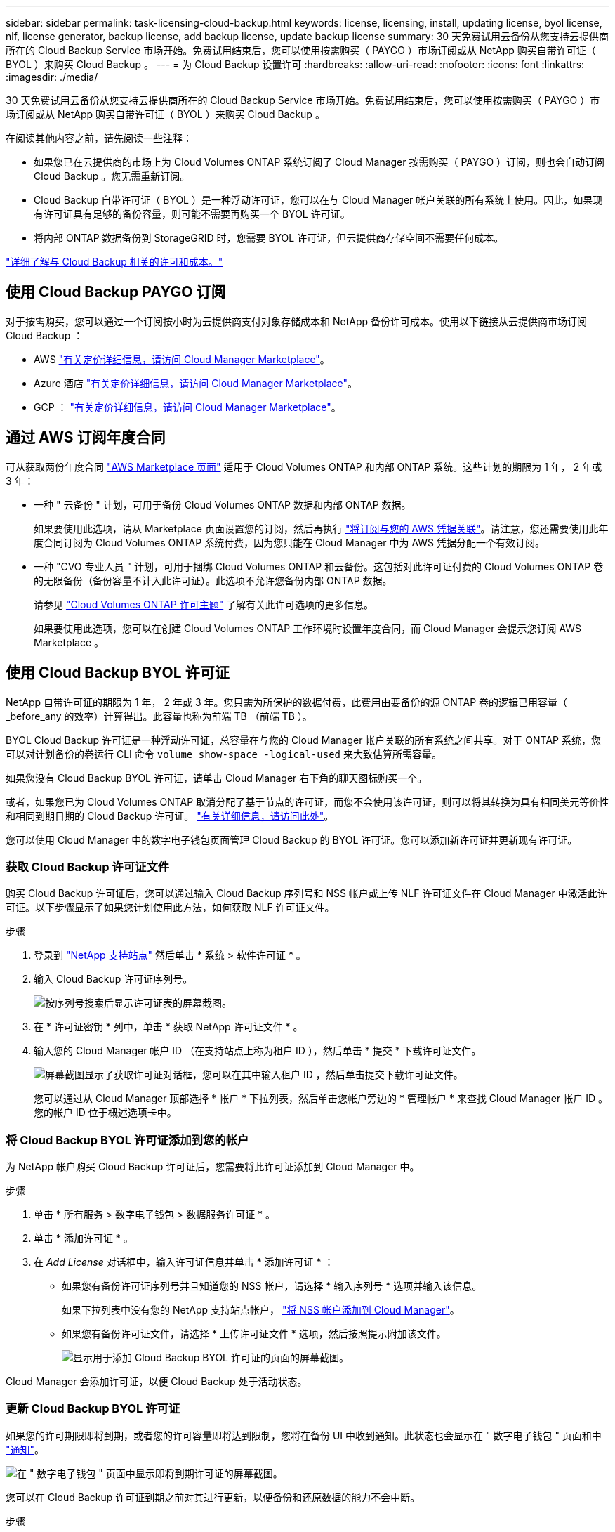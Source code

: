 ---
sidebar: sidebar 
permalink: task-licensing-cloud-backup.html 
keywords: license, licensing, install, updating license, byol license, nlf, license generator, backup license, add backup license, update backup license 
summary: 30 天免费试用云备份从您支持云提供商所在的 Cloud Backup Service 市场开始。免费试用结束后，您可以使用按需购买（ PAYGO ）市场订阅或从 NetApp 购买自带许可证（ BYOL ）来购买 Cloud Backup 。 
---
= 为 Cloud Backup 设置许可
:hardbreaks:
:allow-uri-read: 
:nofooter: 
:icons: font
:linkattrs: 
:imagesdir: ./media/


[role="lead"]
30 天免费试用云备份从您支持云提供商所在的 Cloud Backup Service 市场开始。免费试用结束后，您可以使用按需购买（ PAYGO ）市场订阅或从 NetApp 购买自带许可证（ BYOL ）来购买 Cloud Backup 。

在阅读其他内容之前，请先阅读一些注释：

* 如果您已在云提供商的市场上为 Cloud Volumes ONTAP 系统订阅了 Cloud Manager 按需购买（ PAYGO ）订阅，则也会自动订阅 Cloud Backup 。您无需重新订阅。
* Cloud Backup 自带许可证（ BYOL ）是一种浮动许可证，您可以在与 Cloud Manager 帐户关联的所有系统上使用。因此，如果现有许可证具有足够的备份容量，则可能不需要再购买一个 BYOL 许可证。
* 将内部 ONTAP 数据备份到 StorageGRID 时，您需要 BYOL 许可证，但云提供商存储空间不需要任何成本。


link:concept-backup-to-cloud.html#licensing["详细了解与 Cloud Backup 相关的许可和成本。"]



== 使用 Cloud Backup PAYGO 订阅

对于按需购买，您可以通过一个订阅按小时为云提供商支付对象存储成本和 NetApp 备份许可成本。使用以下链接从云提供商市场订阅 Cloud Backup ：

* AWS https://aws.amazon.com/marketplace/pp/prodview-oorxakq6lq7m4?sr=0-8&ref_=beagle&applicationId=AWSMPContessa["有关定价详细信息，请访问 Cloud Manager Marketplace"^]。
* Azure 酒店 https://azuremarketplace.microsoft.com/en-us/marketplace/apps/netapp.cloud-manager?tab=Overview["有关定价详细信息，请访问 Cloud Manager Marketplace"^]。
* GCP ： https://console.cloud.google.com/marketplace/details/netapp-cloudmanager/cloud-manager?supportedpurview=project["有关定价详细信息，请访问 Cloud Manager Marketplace"^]。




== 通过 AWS 订阅年度合同

可从获取两份年度合同 https://aws.amazon.com/marketplace/pp/B086PDWSS8["AWS Marketplace 页面"^] 适用于 Cloud Volumes ONTAP 和内部 ONTAP 系统。这些计划的期限为 1 年， 2 年或 3 年：

* 一种 " 云备份 " 计划，可用于备份 Cloud Volumes ONTAP 数据和内部 ONTAP 数据。
+
如果要使用此选项，请从 Marketplace 页面设置您的订阅，然后再执行 https://docs.netapp.com/us-en/cloud-manager-setup-admin/task-adding-aws-accounts.html#associate-an-aws-subscription["将订阅与您的 AWS 凭据关联"^]。请注意，您还需要使用此年度合同订阅为 Cloud Volumes ONTAP 系统付费，因为您只能在 Cloud Manager 中为 AWS 凭据分配一个有效订阅。

* 一种 "CVO 专业人员 " 计划，可用于捆绑 Cloud Volumes ONTAP 和云备份。这包括对此许可证付费的 Cloud Volumes ONTAP 卷的无限备份（备份容量不计入此许可证）。此选项不允许您备份内部 ONTAP 数据。
+
请参见 https://docs.netapp.com/us-en/cloud-manager-cloud-volumes-ontap/concept-licensing.html["Cloud Volumes ONTAP 许可主题"^] 了解有关此许可选项的更多信息。

+
如果要使用此选项，您可以在创建 Cloud Volumes ONTAP 工作环境时设置年度合同，而 Cloud Manager 会提示您订阅 AWS Marketplace 。





== 使用 Cloud Backup BYOL 许可证

NetApp 自带许可证的期限为 1 年， 2 年或 3 年。您只需为所保护的数据付费，此费用由要备份的源 ONTAP 卷的逻辑已用容量（ _before_any 的效率）计算得出。此容量也称为前端 TB （前端 TB ）。

BYOL Cloud Backup 许可证是一种浮动许可证，总容量在与您的 Cloud Manager 帐户关联的所有系统之间共享。对于 ONTAP 系统，您可以对计划备份的卷运行 CLI 命令 `volume show-space -logical-used` 来大致估算所需容量。

如果您没有 Cloud Backup BYOL 许可证，请单击 Cloud Manager 右下角的聊天图标购买一个。

或者，如果您已为 Cloud Volumes ONTAP 取消分配了基于节点的许可证，而您不会使用该许可证，则可以将其转换为具有相同美元等价性和相同到期日期的 Cloud Backup 许可证。 https://docs.netapp.com/us-en/cloud-manager-cloud-volumes-ontap/task-manage-node-licenses.html#exchange-unassigned-node-based-licenses["有关详细信息，请访问此处"^]。

您可以使用 Cloud Manager 中的数字电子钱包页面管理 Cloud Backup 的 BYOL 许可证。您可以添加新许可证并更新现有许可证。



=== 获取 Cloud Backup 许可证文件

购买 Cloud Backup 许可证后，您可以通过输入 Cloud Backup 序列号和 NSS 帐户或上传 NLF 许可证文件在 Cloud Manager 中激活此许可证。以下步骤显示了如果您计划使用此方法，如何获取 NLF 许可证文件。

.步骤
. 登录到 https://mysupport.netapp.com["NetApp 支持站点"^] 然后单击 * 系统 > 软件许可证 * 。
. 输入 Cloud Backup 许可证序列号。
+
image:screenshot_cloud_backup_license_step1.gif["按序列号搜索后显示许可证表的屏幕截图。"]

. 在 * 许可证密钥 * 列中，单击 * 获取 NetApp 许可证文件 * 。
. 输入您的 Cloud Manager 帐户 ID （在支持站点上称为租户 ID ），然后单击 * 提交 * 下载许可证文件。
+
image:screenshot_cloud_backup_license_step2.gif["屏幕截图显示了获取许可证对话框，您可以在其中输入租户 ID ，然后单击提交下载许可证文件。"]

+
您可以通过从 Cloud Manager 顶部选择 * 帐户 * 下拉列表，然后单击您帐户旁边的 * 管理帐户 * 来查找 Cloud Manager 帐户 ID 。您的帐户 ID 位于概述选项卡中。





=== 将 Cloud Backup BYOL 许可证添加到您的帐户

为 NetApp 帐户购买 Cloud Backup 许可证后，您需要将此许可证添加到 Cloud Manager 中。

.步骤
. 单击 * 所有服务 > 数字电子钱包 > 数据服务许可证 * 。
. 单击 * 添加许可证 * 。
. 在 _Add License_ 对话框中，输入许可证信息并单击 * 添加许可证 * ：
+
** 如果您有备份许可证序列号并且知道您的 NSS 帐户，请选择 * 输入序列号 * 选项并输入该信息。
+
如果下拉列表中没有您的 NetApp 支持站点帐户， https://docs.netapp.com/us-en/cloud-manager-setup-admin/task-adding-nss-accounts.html["将 NSS 帐户添加到 Cloud Manager"^]。

** 如果您有备份许可证文件，请选择 * 上传许可证文件 * 选项，然后按照提示附加该文件。
+
image:screenshot_services_license_add2.png["显示用于添加 Cloud Backup BYOL 许可证的页面的屏幕截图。"]





Cloud Manager 会添加许可证，以便 Cloud Backup 处于活动状态。



=== 更新 Cloud Backup BYOL 许可证

如果您的许可期限即将到期，或者您的许可容量即将达到限制，您将在备份 UI 中收到通知。此状态也会显示在 " 数字电子钱包 " 页面和中 https://docs.netapp.com/us-en/cloud-manager-setup-admin/task-monitor-cm-operations.html#monitoring-operations-status-using-the-notification-center["通知"]。

image:screenshot_services_license_expire.png["在 \" 数字电子钱包 \" 页面中显示即将到期许可证的屏幕截图。"]

您可以在 Cloud Backup 许可证到期之前对其进行更新，以便备份和还原数据的能力不会中断。

.步骤
. 单击 Cloud Manager 右下角的聊天图标或联系支持部门，请求延长您的期限或为特定序列号申请 Cloud Backup 许可证的额外容量。
+
在您为许可证付费并将其注册到 NetApp 支持站点后， Cloud Manager 会自动在数字电子邮件中更新许可证，并且数据服务许可证页面将在 5 到 10 分钟内反映此更改。

. 如果 Cloud Manager 无法自动更新许可证，则需要手动上传许可证文件。
+
.. 您可以 <<Obtain your Cloud Backup license file,从 NetApp 支持站点获取许可证文件>>。
.. 在数字电子邮件页面 _Data Services Licenses_ 选项卡上，单击 image:screenshot_horizontal_more_button.gif["更多图标"] 对于要更新的服务序列号，请单击 * 更新许可证 * 。
+
image:screenshot_services_license_update1.png["选择特定服务的更新许可证按钮的屏幕截图。"]

.. 在 _Update License_ 页面中，上传许可证文件并单击 * 更新许可证 * 。




Cloud Manager 会更新许可证，以便 Cloud Backup 继续处于活动状态。



=== BYOL 许可证注意事项

使用 Cloud Backup BYOL 许可证时，如果要备份的所有数据的大小接近容量限制或接近许可证到期日期， Cloud Manager 将在用户界面中显示警告。您会收到以下警告：

* 备份达到许可容量的 80% 时，再次达到限制时
* 许可证到期前 30 天，许可证到期后再次


如果您看到这些警告，请使用 Cloud Manager 界面右下角的聊天图标续订许可证。

许可证过期后，可能会发生以下两种情况：

* 如果您使用的帐户具有 Marketplace 帐户，则备份服务将继续运行，但您将转移到 PAYGO 许可模式。您需要为备份所使用的容量付费。
* 如果您的帐户没有 Marketplace 帐户，备份服务将继续运行，但您仍会看到警告。


续订 BYOL 订阅后， Cloud Manager 会自动更新许可证。如果 Cloud Manager 无法通过安全 Internet 连接访问此许可证文件，您可以自行获取此文件并手动将其上传到 Cloud Manager 。有关说明，请参见 link:task-licensing-cloud-backup.html#update-a-cloud-backup-byol-license["如何更新 Cloud Backup 许可证"]。

已转移到 PAYGO 许可证的系统将自动返回到 BYOL 许可证。如果系统在未获得许可证的情况下运行，则会停止显示警告，并因许可证过期期间发生的备份活动而收取费用。
